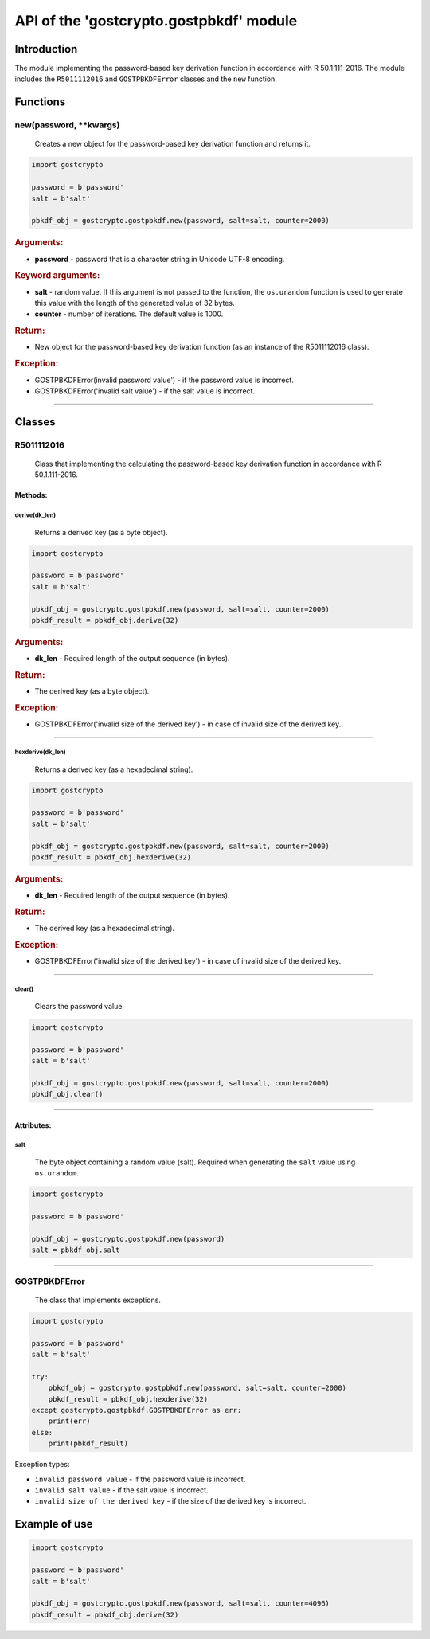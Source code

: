 API of the 'gostcrypto.gostpbkdf' module
========================================

Introduction
""""""""""""

The module implementing the password-based key derivation function in accordance with R 50.1.111-2016. The module includes the ``R5011112016`` and ``GOSTPBKDFError`` classes and the ``new`` function.

Functions
"""""""""

new(password, \**kwargs)
''''''''''''''''''''''''''''
    Creates a new object for the password-based key derivation function and returns it.

.. code-block:: python

    import gostcrypto

    password = b'password'
    salt = b'salt'
	
    pbkdf_obj = gostcrypto.gostpbkdf.new(password, salt=salt, counter=2000)

.. rubric:: **Arguments:**

- **password** - password that is a character string in Unicode UTF-8 encoding.

.. rubric:: **Keyword arguments:**

- **salt** - random value. If this argument is not passed to the function, the ``os.urandom`` function is used to generate this value with the length of the generated value of 32 bytes.
- **counter** - number of iterations. The default value is 1000.

.. rubric:: **Return:**

- New object for the password-based key derivation function (as an instance of the R5011112016 class).

.. rubric:: **Exception:**

- GOSTPBKDFError(invalid password value') - if the password value is incorrect.
- GOSTPBKDFError('invalid salt value') - if the salt value is incorrect.

*****

Classes
"""""""

R5011112016
'''''''''''
    Class that implementing the calculating the password-based key derivation function in accordance with R 50.1.111-2016.

Methods:
--------

derive(dk_len)
~~~~~~~~~~~~~~
    Returns a derived key (as a byte object).

.. code-block:: python

    import gostcrypto

    password = b'password'
    salt = b'salt'
	
    pbkdf_obj = gostcrypto.gostpbkdf.new(password, salt=salt, counter=2000)
    pbkdf_result = pbkdf_obj.derive(32)

.. rubric:: **Arguments:**

- **dk_len** - Required length of the output sequence (in bytes).

.. rubric:: **Return:**

- The derived key (as a byte object).

.. rubric:: **Exception:**

- GOSTPBKDFError('invalid size of the derived key') - in case of invalid size of the derived key.

*****

hexderive(dk_len)
~~~~~~~~~~~~~~~~~
    Returns a derived key (as a hexadecimal string).

.. code-block:: python

    import gostcrypto

    password = b'password'
    salt = b'salt'
	
    pbkdf_obj = gostcrypto.gostpbkdf.new(password, salt=salt, counter=2000)
    pbkdf_result = pbkdf_obj.hexderive(32)

.. rubric:: **Arguments:**

- **dk_len** - Required length of the output sequence (in bytes).

.. rubric:: **Return:**

- The derived key (as a hexadecimal string).

.. rubric:: **Exception:**

- GOSTPBKDFError('invalid size of the derived key') - in case of invalid size of the derived key.

*****

clear()
~~~~~~~
    Сlears the password value.

.. code-block:: python

    import gostcrypto

    password = b'password'
    salt = b'salt'
	
    pbkdf_obj = gostcrypto.gostpbkdf.new(password, salt=salt, counter=2000)
    pbkdf_obj.clear()

*****

Attributes:
-----------

salt
~~~~
    The byte object containing a random value (salt). Required when generating the ``salt`` value using ``os.urandom``.

.. code-block:: python

    import gostcrypto

    password = b'password'
	
    pbkdf_obj = gostcrypto.gostpbkdf.new(password)
    salt = pbkdf_obj.salt

*****

GOSTPBKDFError
''''''''''''''
    The class that implements exceptions.

.. code-block:: python

    import gostcrypto

    password = b'password'
    salt = b'salt'
	
    try: 
        pbkdf_obj = gostcrypto.gostpbkdf.new(password, salt=salt, counter=2000)
        pbkdf_result = pbkdf_obj.hexderive(32)
    except gostcrypto.gostpbkdf.GOSTPBKDFError as err:
        print(err)
    else:
        print(pbkdf_result)

Exception types:

- ``invalid password value`` - if the password value is incorrect.
- ``invalid salt value`` - if the salt value is incorrect.
- ``invalid size of the derived key`` - if the size of the derived key is incorrect.

Example of use
""""""""""""""

.. code-block:: python

    import gostcrypto

    password = b'password'
    salt = b'salt'

    pbkdf_obj = gostcrypto.gostpbkdf.new(password, salt=salt, counter=4096)
    pbkdf_result = pbkdf_obj.derive(32)

